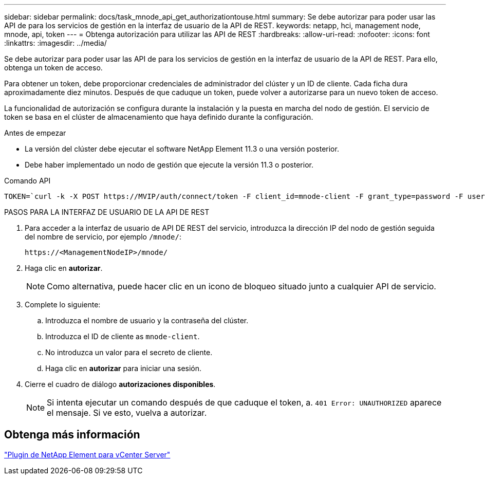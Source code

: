 ---
sidebar: sidebar 
permalink: docs/task_mnode_api_get_authorizationtouse.html 
summary: Se debe autorizar para poder usar las API de para los servicios de gestión en la interfaz de usuario de la API de REST. 
keywords: netapp, hci, management node, mnode, api, token 
---
= Obtenga autorización para utilizar las API de REST
:hardbreaks:
:allow-uri-read: 
:nofooter: 
:icons: font
:linkattrs: 
:imagesdir: ../media/


[role="lead"]
Se debe autorizar para poder usar las API de para los servicios de gestión en la interfaz de usuario de la API de REST. Para ello, obtenga un token de acceso.

Para obtener un token, debe proporcionar credenciales de administrador del clúster y un ID de cliente. Cada ficha dura aproximadamente diez minutos. Después de que caduque un token, puede volver a autorizarse para un nuevo token de acceso.

La funcionalidad de autorización se configura durante la instalación y la puesta en marcha del nodo de gestión. El servicio de token se basa en el clúster de almacenamiento que haya definido durante la configuración.

.Antes de empezar
* La versión del clúster debe ejecutar el software NetApp Element 11.3 o una versión posterior.
* Debe haber implementado un nodo de gestión que ejecute la versión 11.3 o posterior.


.Comando API
[listing]
----
TOKEN=`curl -k -X POST https://MVIP/auth/connect/token -F client_id=mnode-client -F grant_type=password -F username=CLUSTER_ADMIN -F password=CLUSTER_PASSWORD|awk -F':' '{print $2}'|awk -F',' '{print $1}'|sed s/\"//g`
----
.PASOS PARA LA INTERFAZ DE USUARIO DE LA API DE REST
. Para acceder a la interfaz de usuario de API DE REST del servicio, introduzca la dirección IP del nodo de gestión seguida del nombre de servicio, por ejemplo `/mnode/`:
+
[listing]
----
https://<ManagementNodeIP>/mnode/
----
. Haga clic en *autorizar*.
+

NOTE: Como alternativa, puede hacer clic en un icono de bloqueo situado junto a cualquier API de servicio.

. Complete lo siguiente:
+
.. Introduzca el nombre de usuario y la contraseña del clúster.
.. Introduzca el ID de cliente as `mnode-client`.
.. No introduzca un valor para el secreto de cliente.
.. Haga clic en *autorizar* para iniciar una sesión.


. Cierre el cuadro de diálogo *autorizaciones disponibles*.
+

NOTE: Si intenta ejecutar un comando después de que caduque el token, a. `401 Error: UNAUTHORIZED` aparece el mensaje. Si ve esto, vuelva a autorizar.





== Obtenga más información

https://docs.netapp.com/us-en/vcp/index.html["Plugin de NetApp Element para vCenter Server"^]
